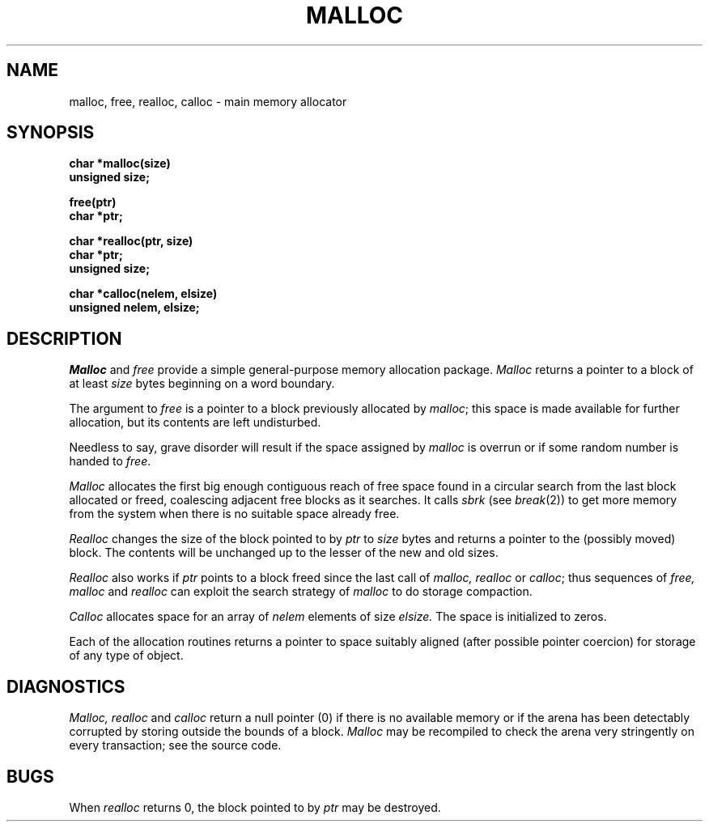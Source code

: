 .TH MALLOC 3 
.SH NAME
malloc, free, realloc, calloc \- main memory allocator
.SH SYNOPSIS
.B char *malloc(size)
.br
.B unsigned size;
.PP
.B free(ptr)
.br
.B char *ptr;
.PP
.B char *realloc(ptr, size)
.br
.B char *ptr;
.br
.B unsigned size;
.PP
.B char *calloc(nelem, elsize)
.br
.B unsigned nelem, elsize;
.SH DESCRIPTION
.I Malloc
and
.I free
provide a simple general-purpose memory allocation package.
.I Malloc
returns a pointer to a block of at least
.I size
bytes beginning on a word boundary.
.PP
The argument to
.I free
is a pointer to a block previously allocated by
.IR malloc ;
this space is made available for further allocation,
but its contents are left undisturbed.
.PP
Needless to say, grave disorder will result if the space
assigned by
.I malloc
is overrun or if some random number is handed to
.IR free .
.PP
.I Malloc
allocates the first big enough contiguous reach of
free space
found in a circular search from the last 
block allocated or freed,
coalescing adjacent free blocks as it searches.
It calls
.I sbrk
(see
.IR break (2))
to get more memory from the system when there is no
suitable space already free.
.PP
.I Realloc
changes the size of the block pointed to by
.I ptr
to
.I size
bytes and returns a pointer to the (possibly moved)
block.
The contents will be unchanged up to the
lesser of the new and old sizes.
.PP
.I Realloc
also works if
.I ptr
points to a block freed since the last call of
.I malloc, realloc
or
.IR calloc ;
thus sequences of
.I free, malloc
and
.I realloc
can exploit the search strategy of
.I malloc
to do storage compaction.
.PP
.I Calloc
allocates space for
an array of
.I nelem
elements of size
.I elsize.
The space is initialized to zeros.
.PP
Each of the allocation routines returns a pointer
to space suitably aligned (after possible pointer coercion)
for storage of any type of object.
.SH DIAGNOSTICS
.I Malloc, realloc
and
.I calloc
return a null pointer (0) if there is no available memory
or if the arena has been detectably corrupted by storing outside the bounds
of a block.
.I Malloc
may be recompiled to check the arena very stringently
on every transaction;
see the source code.
.SH BUGS
When
.I realloc
returns 0,
the block
pointed to by
.I ptr
may be destroyed.
